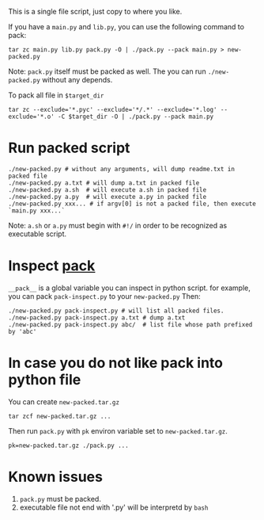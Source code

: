 #+Title pack.py

This is a single file script, just copy to where you like.

If you have a =main.py= and =lib.py=, you can use the following command to pack:
: tar zc main.py lib.py pack.py -O | ./pack.py --pack main.py > new-packed.py
Note: =pack.py= itself must be packed as well.
The you can run =./new-packed.py= without any depends.

To pack all file in =$target_dir=
: tar zc --exclude='*.pyc' --exclude='*/.*' --exclude='*.log' --exclude='*.o' -C $target_dir -O | ./pack.py --pack main.py

* Run packed script
: ./new-packed.py # without any arguments, will dump readme.txt in packed file
: ./new-packed.py a.txt # will dump a.txt in packed file
: ./new-packed.py a.sh  # will execute a.sh in packed file
: ./new-packed.py a.py  # will execute a.py in packed file
: ./new-packed.py xxx... # if argv[0] is not a packed file, then execute `main.py xxx...`
Note: =a.sh= or =a.py= must begin with =#!/= in order to be recognized as executable script.

* Inspect __pack__
=__pack__= is a global variable you can inspect in python script.
for example, you can pack =pack-inspect.py= to your =new-packed.py= Then:
: ./new-packed.py pack-inspect.py # will list all packed files.
: ./new-packed.py pack-inspect.py a.txt # dump a.txt
: ./new-packed.py pack-inspect.py abc/  # list file whose path prefixed by 'abc'

* In case you do not like pack into python file
You can create =new-packed.tar.gz=
: tar zcf new-packed.tar.gz ...

Then run =pack.py= with =pk= environ variable set to =new-packed.tar.gz=.
: pk=new-packed.tar.gz ./pack.py ...

* Known issues
1. =pack.py= must be packed.
2. executable file not end with '.py' will be interpretd by =bash=
